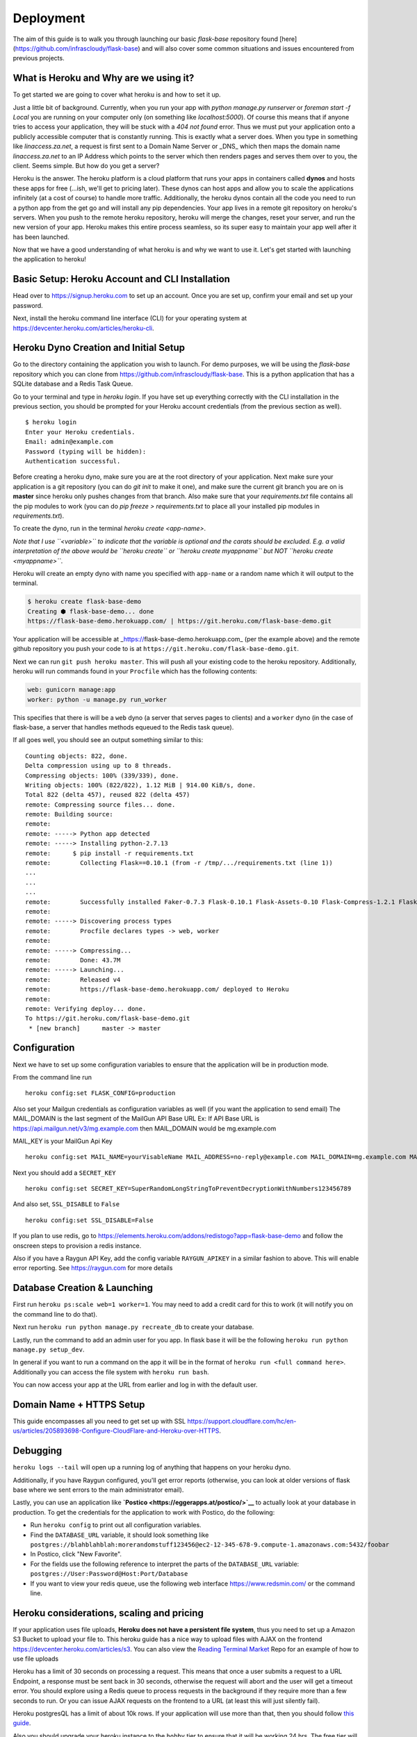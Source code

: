.. _deploy:

Deployment
==========

The aim of this guide is to walk you through launching our basic `flask-base` repository found [here](https://github.com/infrascloudy/flask-base) and will also
cover some common situations and issues encountered from previous projects.

What is Heroku and Why are we using it?
---------------------------------------

To get started we are going to cover what heroku is and how to set it up.

Just a little bit of background. Currently, when you run your app with `python manage.py runserver` or `foreman start -f Local` you are running on your computer
only (on something like `localhost:5000`). Of course this means that if anyone tries to access your application, they will be stuck with a `404 not found` error.
Thus we must put your application onto a publicly accessible computer that is constantly running. This is exactly what a server does. When you type in something
like `linaccess.za.net`, a request is first sent to a Domain Name Server or _DNS_ which then maps the domain name `linaccess.za.net` to an IP Address which
points to the server which then renders pages and serves them over to you, the client. Seems simple. But how do you get a server?

Heroku is the answer. The heroku platform is a cloud platform that runs your apps in containers called **dynos** and hosts these apps for free (...ish, we'll
get to pricing later). These dynos can host apps and allow you to scale the applications infinitely (at a cost of course) to handle more traffic.
Additionally, the heroku dynos contain all the code you need to run a python app from the get go and will install any pip dependencies.
Your app lives in a remote git repository on heroku's servers. When you push to the remote heroku repository, heroku will merge the changes, reset your server,
and run the new version of your app. Heroku makes this entire process seamless, so its super easy to maintain your app well after it has been launched.

Now that we have a good understanding of what heroku is and why we want to use it. Let's get started with launching the application to heroku!

Basic Setup: Heroku Account and CLI Installation
------------------------------------------------

Head over to `https://signup.heroku.com`_ to set up an account. Once you are set up, confirm your email and set up your password.

Next, install the heroku command line interface (CLI) for your operating system at
`https://devcenter.heroku.com/articles/heroku-cli`_.

Heroku Dyno Creation and Initial Setup
--------------------------------------


Go to the directory containing the application you wish to launch. For demo purposes, we will be using the `flask-base` repository which you can clone from
`https://github.com/infrascloudy/flask-base`_.
This is a python application that has a SQLite database and a Redis Task Queue.

Go to your terminal and type in `heroku login`. If you have set up everything correctly with the CLI installation in the previous section, you should be prompted for your Heroku account credentials (from the previous section as well).

::

    $ heroku login
    Enter your Heroku credentials.
    Email: admin@example.com
    Password (typing will be hidden):
    Authentication successful.

Before creating a heroku dyno, make sure you are at the root directory of your application. Next make sure your application is a git repository (you can do `git init` to make it one), and make sure the current git branch you are on is **master** since heroku only pushes changes from that branch. Also make sure that your `requirements.txt` file contains all the pip modules to work (you can do `pip freeze > requirements.txt` to place all your installed pip modules in `requirements.txt`).

To create the dyno, run in the terminal `heroku create <app-name>`.

*Note that I use ``<variable>`` to indicate that the variable is
optional and the carats should be excluded. E.g. a valid interpretation
of the above would be ``heroku create`` or ``heroku create myappname``
but NOT ``heroku create <myappname>``*.

Heroku will create an empty dyno with name you specified with
``app-name`` or a random name which it will output to the terminal.

.. code:: sh

    $ heroku create flask-base-demo
    Creating ⬢ flask-base-demo... done
    https://flask-base-demo.herokuapp.com/ | https://git.heroku.com/flask-base-demo.git

Your application will be accessible at
\_\ https://flask-base-demo.herokuapp.com_ (per the example above) and
the remote github repository you push your code to is at
``https://git.heroku.com/flask-base-demo.git``.

Next we can run ``git push heroku master``. This will push all your
existing code to the heroku repository. Additionally, heroku will run
commands found in your ``Procfile`` which has the following contents:

.. code:: txt

    web: gunicorn manage:app
    worker: python -u manage.py run_worker

This specifies that there is will be a ``web`` dyno (a server that
serves pages to clients) and a ``worker`` dyno (in the case of
flask-base, a server that handles methods equeued to the Redis task
queue).

If all goes well, you should see an output something similar to this:

::

    Counting objects: 822, done.
    Delta compression using up to 8 threads.
    Compressing objects: 100% (339/339), done.
    Writing objects: 100% (822/822), 1.12 MiB | 914.00 KiB/s, done.
    Total 822 (delta 457), reused 822 (delta 457)
    remote: Compressing source files... done.
    remote: Building source:
    remote:
    remote: -----> Python app detected
    remote: -----> Installing python-2.7.13
    remote:      $ pip install -r requirements.txt
    remote:        Collecting Flask==0.10.1 (from -r /tmp/.../requirements.txt (line 1))
    ...
    ...
    ...
    remote:        Successfully installed Faker-0.7.3 Flask-0.10.1 Flask-Assets-0.10 Flask-Compress-1.2.1 Flask-Login-0.2.11 Flask-Mail-0.9.1 Flask-Migrate-1.4.0 Flask-RQ-0.2 Flask-SQLAlchemy-2.0 Flask-SSLify-0.1.5 Flask-Script-2.0.5 Flask-WTF-0.11 Jinja2-2.7.3 Mako-1.0.1 MarkupSafe-0.23 SQLAlchemy-1.0.6 WTForms-2.0.2 Werkzeug-0.10.4 alembic-0.7.6 blinker-1.3 click-6.6 gunicorn-19.3.0 ipaddress-1.0.17 itsdangerous-0.24 jsmin-2.1.6 jsonpickle-0.9.2 psycopg2-2.6.1 python-dateutil-2.6.0 raygun4py-3.0.2 redis-2.10.5 rq-0.5.6 six-1.10.0 webassets-0.10.1
    remote:
    remote: -----> Discovering process types
    remote:        Procfile declares types -> web, worker
    remote:
    remote: -----> Compressing...
    remote:        Done: 43.7M
    remote: -----> Launching...
    remote:        Released v4
    remote:        https://flask-base-demo.herokuapp.com/ deployed to Heroku
    remote:
    remote: Verifying deploy... done.
    To https://git.heroku.com/flask-base-demo.git
     * [new branch]      master -> master

Configuration
-------------

Next we have to set up some configuration variables to ensure that the
application will be in production mode.

From the command line run

::

    heroku config:set FLASK_CONFIG=production

Also set your Mailgun credentials as configuration variables as well (if you want the application to send email)
The MAIL_DOMAIN is the last segment of the MailGun API Base URL
Ex: If API Base URL is https://api.mailgun.net/v3/mg.example.com then MAIL_DOMAIN would be mg.example.com

MAIL_KEY is your MailGun Api Key

::

    heroku config:set MAIL_NAME=yourVisableName MAIL_ADDRESS=no-reply@example.com MAIL_DOMAIN=mg.example.com MAIL_KEY=key-d3adb33fd3adb33f

Next you should add a ``SECRET_KEY``

::

    heroku config:set SECRET_KEY=SuperRandomLongStringToPreventDecryptionWithNumbers123456789

And also set, ``SSL_DISABLE`` to ``False``

::

    heroku config:set SSL_DISABLE=False

If you plan to use redis, go to
https://elements.heroku.com/addons/redistogo?app=flask-base-demo and
follow the onscreen steps to provision a redis instance.

Also if you have a Raygun API Key, add the config variable
``RAYGUN_APIKEY`` in a similar fashion to above. This will enable error
reporting.
See `https://raygun.com`_ for more details

Database Creation & Launching
-----------------------------

First run ``heroku ps:scale web=1 worker=1``. You may need to add a
credit card for this to work (it will notify you on the command line to
do that).

Next run ``heroku run python manage.py recreate_db`` to create your
database.

Lastly, run the command to add an admin user for you app. In flask base
it will be the following ``heroku run python manage.py setup_dev``.

In general if you want to run a command on the app it will be in the
format of ``heroku run <full command here>``. Additionally you can
access the file system with ``heroku run bash``.

You can now access your app at the URL from earlier and log in with the
default user.

Domain Name + HTTPS Setup
-------------------------

This guide encompasses all you need to get set up with SSL
https://support.cloudflare.com/hc/en-us/articles/205893698-Configure-CloudFlare-and-Heroku-over-HTTPS.

Debugging
---------

``heroku logs --tail`` will open up a running log of anything that
happens on your heroku dyno.

Additionally, if you have Raygun configured, you'll get error reports
(otherwise, you can look at older versions of flask base where we sent
errors to the main administrator email).

Lastly, you can use an application like
**`Postico <https://eggerapps.at/postico/>`__** to actually look at your
database in production. To get the credentials for the application to
work with Postico, do the following:

-  Run ``heroku config`` to print out all configuration variables.

-  Find the ``DATABASE_URL`` variable, it should look something like
   ``postgres://blahblahblah:morerandomstuff123456@ec2-12-345-678-9.compute-1.amazonaws.com:5432/foobar``

-  In Postico, click "New Favorite".

-  For the fields use the following reference to interpret the parts of
   the ``DATABASE_URL`` variable:
   ``postgres://User:Password@Host:Port/Database``

-  If you want to view your redis queue, use the following web interface
   https://www.redsmin.com/ or the command line.

Heroku considerations, scaling and pricing
------------------------------------------

If your application uses file uploads, **Heroku does not have a
persistent file system**, thus you need to set up a Amazon S3 Bucket to
upload your file to. This heroku guide has a nice way to upload files
with AJAX on the frontend https://devcenter.heroku.com/articles/s3. You
can also view the `Reading Terminal
Market <https://github.com/hack4impact/reading-terminal-market>`__ Repo
for an example of how to use file uploads

Heroku has a limit of 30 seconds on processing a request. This means
that once a user submits a request to a URL Endpoint, a response must be
sent back in 30 seconds, otherwise the request will abort and the user
will get a timeout error. You should explore using a Redis queue to
process requests in the background if they require more than a few
seconds to run. Or you can issue AJAX requests on the frontend to a URL
(at least this will just silently fail).

Heroku postgresQL has a limit of about 10k rows. If your application
will use more than that, then you should follow `this
guide <https://devcenter.heroku.com/articles/upgrading-heroku-postgres-databases>`__.

Also you should upgrade your heroku instance to the ``hobby`` tier to
ensure that it will be working 24 hrs. The free tier will only work 18
hrs a day and will *sleep* the application after 5 minutes if inactive
(meaning that it will take a while to start up again from a sleep
state). You can change this on the heroku dashboard
https://dashboard.heroku.com/apps/.

.. _https://signup.heroku.com: https://signup.heroku.com
.. _https://devcenter.heroku.com/articles/heroku-cli: https://devcenter.heroku.com/articles/heroku-cli
.. _https://github.com/infrascloudy/flask-base: https://github.com/infrascloudy/flask-base
.. _https://raygun.com: https://raygun.com
